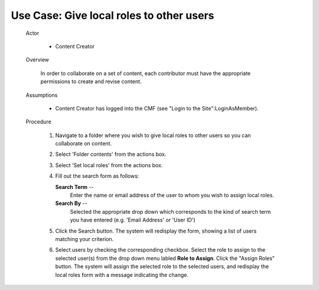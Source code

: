 Use Case:  Give local roles to other users
==========================================

  Actor

    - Content Creator

  Overview

    In order to collaborate on a set of content, each contributor
    must have the appropriate permissions to create and revise
    content.

  Assumptions

    - Content Creator has logged into the CMF (see "Login to the
      Site":LoginAsMember).

  Procedure

    1. Navigate to a folder where you wish to give local roles to
       other users so you can collaborate on content.

    2. Select 'Folder contents' from the actions box.

    3. Select 'Set local roles' from the actions box.

    4. Fill out the search form as follows:

       **Search Term** --
         Enter the name or email address of the user to whom you wish
         to assign local roles.

       **Search By** --
         Selected the appropriate drop down which corresponds to
         the kind of search term you have entered (e.g. 'Email Address'
         or 'User ID')

    5. Click the Search button.  The system will redisplay the
       form, showing a list of users matching your criterion.

    6. Select users by checking the corresponding checkbox.  Select
       the role to assign to the selected user(s) from the drop
       down menu labled **Role to Assign**.  Click the "Assign Roles"
       button.  The system will assign the selected role to the
       selected users, and redisplay the local roles form with a
       message indicating the change.

